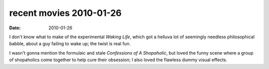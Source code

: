 recent movies 2010-01-26
========================

:date: 2010-01-26



I don't know what to make of the experimental *Waking Life*, which got a
helluva lot of seemingly needless philosophical babble, about a guy
failing to wake up; the twist is real fun.

I wasn't gonna mention the formulaic and stale *Confessions of A
Shopaholic*, but loved the funny scene where a group of shopaholics come
together to help cure their obsession; I also loved the flawless dummy
visual effects.
